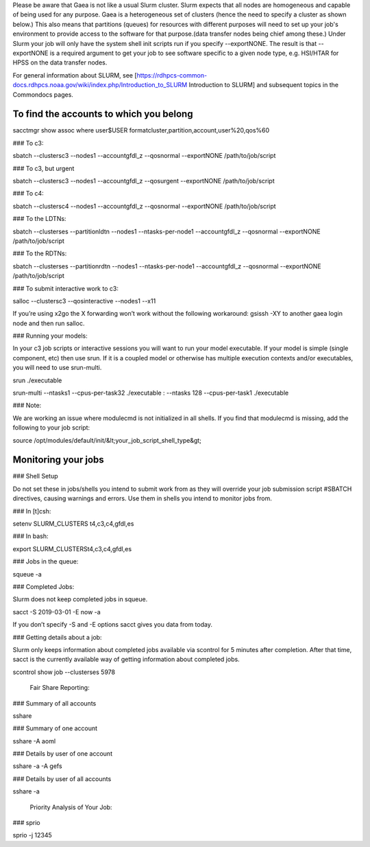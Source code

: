 Please be aware that Gaea is not like a usual Slurm cluster.  Slurm expects that all nodes are homogeneous and capable of being used for any purpose.  Gaea is a heterogeneous set of clusters (hence the need to specify a cluster as shown below.)  This also means that partitions (queues) for resources with different purposes will need to set up your job's environment to provide access to the software for that purpose.(data transfer nodes being chief among these.)  Under Slurm your job will only have the system shell init scripts run if you specify --exportNONE.  The result is that --exportNONE is a required argument to get your job to see software specific to a given node type, e.g. HSI/HTAR for HPSS on the data transfer nodes.

For general information about SLURM, see [https://rdhpcs-common-docs.rdhpcs.noaa.gov/wiki/index.php/Introduction_to_SLURM Introduction to SLURM] and subsequent topics in the Commondocs pages.

To find the accounts to which you belong
----

sacctmgr show assoc where user$USER formatcluster,partition,account,user%20,qos%60

### To c3:

sbatch --clustersc3 --nodes1 --accountgfdl_z --qosnormal --exportNONE /path/to/job/script

### To c3, but urgent 

sbatch --clustersc3 --nodes1 --accountgfdl_z --qosurgent --exportNONE /path/to/job/script

### To c4: 

sbatch --clustersc4 --nodes1 --accountgfdl_z --qosnormal --exportNONE /path/to/job/script

### To the LDTNs: 

sbatch --clusterses --partitionldtn --nodes1 --ntasks-per-node1 --accountgfdl_z --qosnormal --exportNONE /path/to/job/script

### To the RDTNs: 

sbatch --clusterses --partitionrdtn --nodes1 --ntasks-per-node1 --accountgfdl_z --qosnormal --exportNONE /path/to/job/script

### To submit interactive work to c3: 

salloc --clustersc3 --qosinteractive --nodes1 --x11

If you’re using x2go the X forwarding won’t work without the following workaround: gsissh -XY to another gaea login node and then run salloc.

### Running your models: 

In your c3 job scripts or interactive sessions you will want to run your model executable. If your model is simple (single component, etc) then use srun. If it is a coupled model or otherwise has multiple execution contexts and/or executables, you will need to use srun-multi.

srun ./executable

srun-multi --ntasks1 --cpus-per-task32 ./executable : --ntasks 128 --cpus-per-task1 ./executable

### Note: 

We are working an issue where modulecmd is not initialized in all shells. If you find that modulecmd is missing, add the following to your job script:

source /opt/modules/default/init/&lt;your_job_script_shell_type&gt;

Monitoring your jobs
----

### Shell Setup 

Do not set these in jobs/shells you intend to submit work from as they will override your job submission script #SBATCH directives, causing warnings and errors. Use them in shells you intend to monitor jobs from.

### In [t]csh: 

setenv SLURM_CLUSTERS t4,c3,c4,gfdl,es

### In bash: 

export SLURM_CLUSTERSt4,c3,c4,gfdl,es

### Jobs in the queue: 

squeue -a

### Completed Jobs: 

Slurm does not keep completed jobs in squeue.

sacct -S 2019-03-01 -E now -a

If you don’t specify -S and -E options sacct gives you data from today.

### Getting details about a job: 

Slurm only keeps information about completed jobs available via scontrol for 5 minutes after completion. After that time, sacct is the currently available way of getting information about completed jobs.

scontrol show job --clusterses 5978

 Fair Share Reporting: 

### Summary of all accounts 

sshare

### Summary of one account 

sshare -A aoml

### Details by user of one account 

sshare -a -A gefs

### Details by user of all accounts 

sshare -a

 Priority Analysis of Your Job: 

### sprio 

sprio -j 12345
